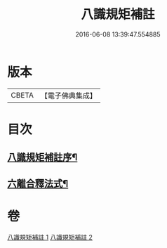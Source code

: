 #+TITLE: 八識規矩補註 
#+DATE: 2016-06-08 13:39:47.554885

* 版本
 |     CBETA|【電子佛典集成】|

* 目次
** [[file:KR6n0131_001.txt::001-0467c17][八識規矩補註序¶]]
** [[file:KR6n0131_002.txt::002-0476a25][六離合釋法式¶]]

* 卷
[[file:KR6n0131_001.txt][八識規矩補註 1]]
[[file:KR6n0131_002.txt][八識規矩補註 2]]

